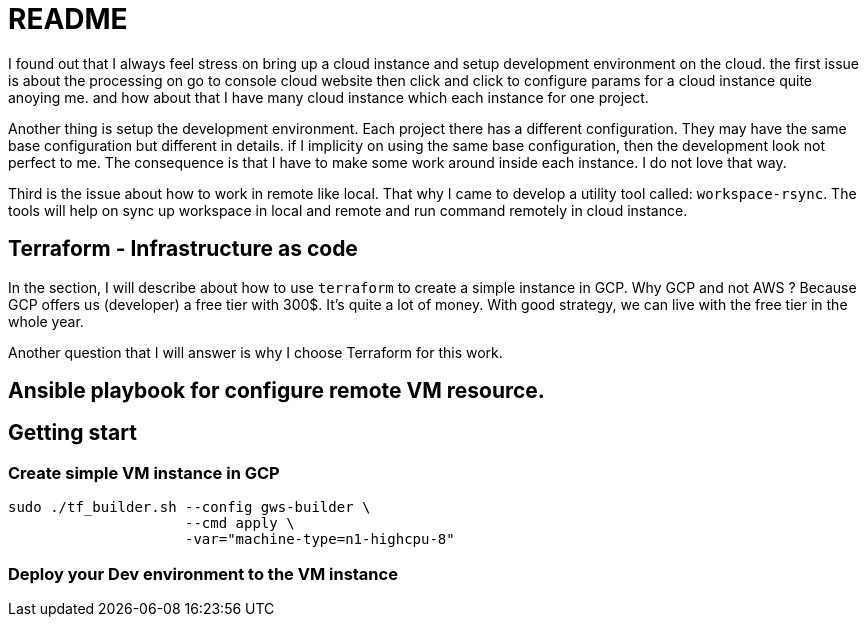 = README

I found out that I always feel stress on bring up a cloud instance and setup development environment on the cloud.
the first issue is about the processing on go to console cloud website then click and click to configure params for a cloud instance quite anoying me. and how about that I have many cloud instance which each instance for one project.

Another thing is setup the development environment.
Each project there has a different configuration.
They may have the same base configuration but different in details. if I implicity on using the same base configuration, then the development look not perfect to me.
The consequence is that I have to make some work around inside each instance.
I do not love that way.

Third is the issue about how to work in remote like local.
That why I came to develop a utility tool called: `workspace-rsync`.
The tools will help on sync up workspace in local and remote and run command remotely in cloud instance.

== Terraform - Infrastructure as code

In the section, I will describe about how to use `terraform` to create a simple instance in GCP. Why GCP and not AWS ?
Because GCP offers us (developer) a free tier with 300$.
It's quite a lot of money.
With good strategy, we can live with the free tier in the whole year.

Another question that I will answer is why I choose Terraform for this work.

== Ansible playbook for configure remote VM resource.

== Getting start

=== Create simple VM instance in GCP
```bash
sudo ./tf_builder.sh --config gws-builder \
                     --cmd apply \
                     -var="machine-type=n1-highcpu-8"
```

=== Deploy your Dev environment to the VM instance



